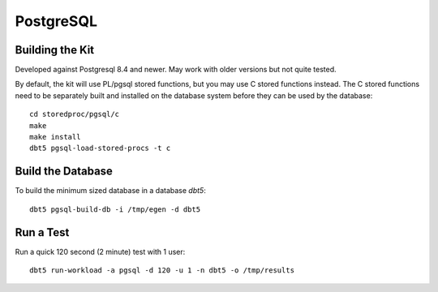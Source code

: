 PostgreSQL
==========

Building the Kit
----------------

Developed against Postgresql 8.4 and newer.  May work with older versions but
not quite tested.

By default, the kit will use PL/pgsql stored functions, but you may use C
stored functions instead.  The C stored functions need to be separately built
and installed on the database system before they can be used by the database::

    cd storedproc/pgsql/c
    make
    make install
    dbt5 pgsql-load-stored-procs -t c

Build the Database
------------------

To build the minimum sized database in a database `dbt5`::

    dbt5 pgsql-build-db -i /tmp/egen -d dbt5

Run a Test
----------

Run a quick 120 second (2 minute) test with 1 user::

    dbt5 run-workload -a pgsql -d 120 -u 1 -n dbt5 -o /tmp/results
